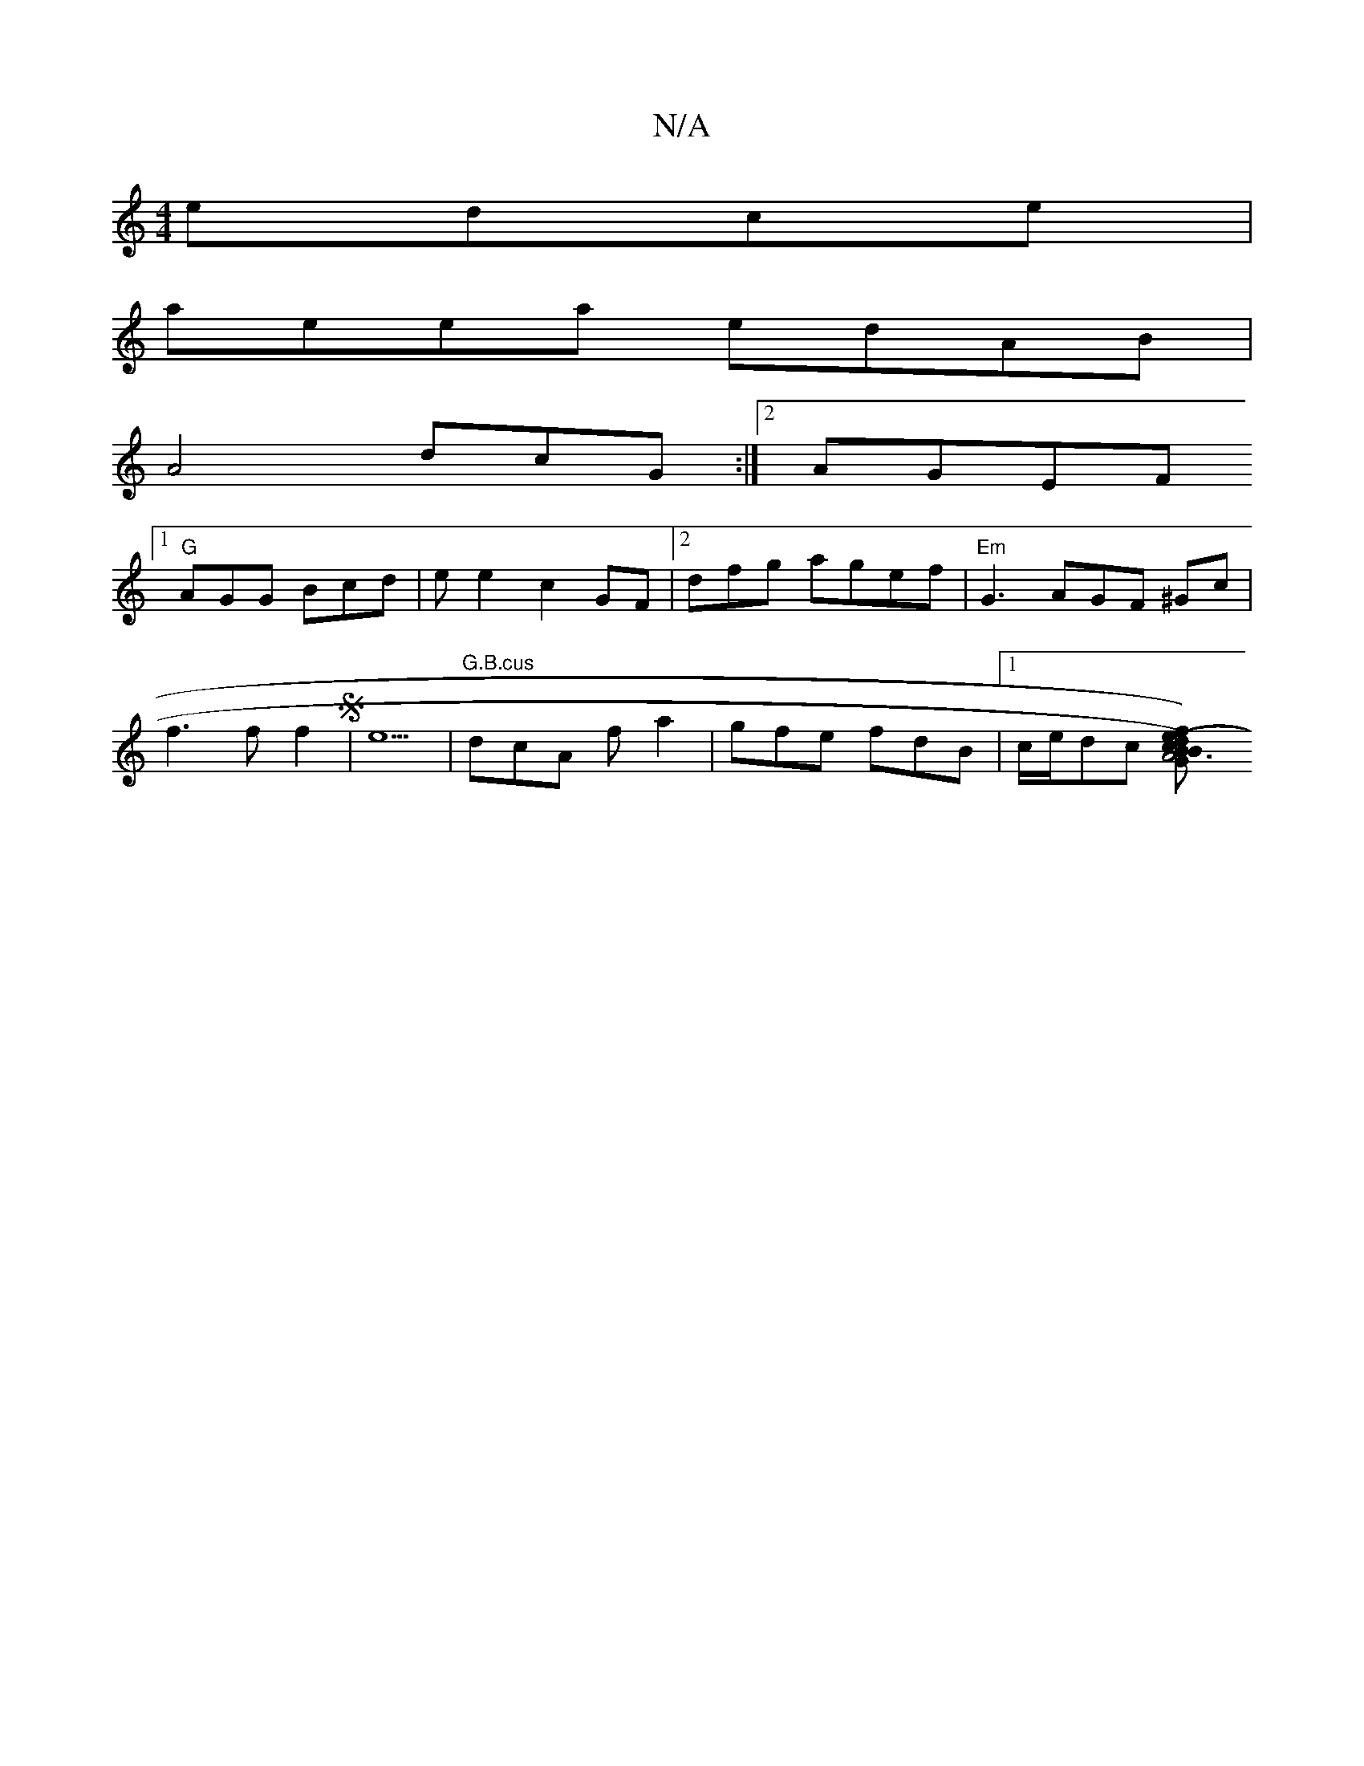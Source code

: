 X:1
T:N/A
M:4/4
R:N/A
K:Cmajor
 edce|
aeea edAB|
A4 dcG:|2 AGEF
[1 "G"AGG Bcd | ee2c2 GF|2 dfg agef |"Em"G3 AGF ^Gc|
f3f f2S|e5|"G.B.cus" dcA f a2 | gfe fdB |1 c/e/dc [B2{G}A6c|B2)(d e)G B2|d2{c}Bcde2fd||eed2 edc|dfd|BEE CEE|EFG ef